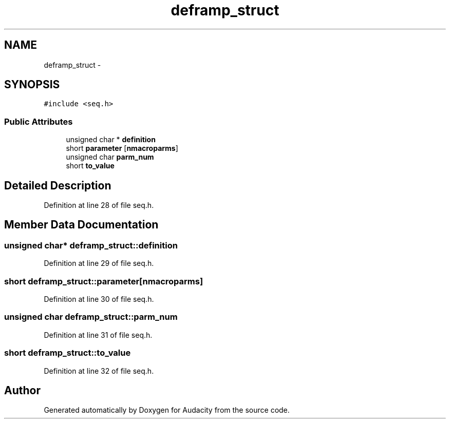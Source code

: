 .TH "deframp_struct" 3 "Thu Apr 28 2016" "Audacity" \" -*- nroff -*-
.ad l
.nh
.SH NAME
deframp_struct \- 
.SH SYNOPSIS
.br
.PP
.PP
\fC#include <seq\&.h>\fP
.SS "Public Attributes"

.in +1c
.ti -1c
.RI "unsigned char * \fBdefinition\fP"
.br
.ti -1c
.RI "short \fBparameter\fP [\fBnmacroparms\fP]"
.br
.ti -1c
.RI "unsigned char \fBparm_num\fP"
.br
.ti -1c
.RI "short \fBto_value\fP"
.br
.in -1c
.SH "Detailed Description"
.PP 
Definition at line 28 of file seq\&.h\&.
.SH "Member Data Documentation"
.PP 
.SS "unsigned char* deframp_struct::definition"

.PP
Definition at line 29 of file seq\&.h\&.
.SS "short deframp_struct::parameter[\fBnmacroparms\fP]"

.PP
Definition at line 30 of file seq\&.h\&.
.SS "unsigned char deframp_struct::parm_num"

.PP
Definition at line 31 of file seq\&.h\&.
.SS "short deframp_struct::to_value"

.PP
Definition at line 32 of file seq\&.h\&.

.SH "Author"
.PP 
Generated automatically by Doxygen for Audacity from the source code\&.
